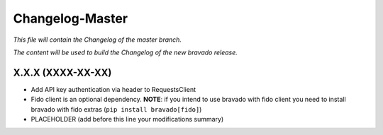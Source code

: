 Changelog-Master
================

*This file will contain the Changelog of the master branch.*

*The content will be used to build the Changelog of the new bravado release.*

X.X.X (XXXX-XX-XX)
------------------
- Add API key authentication via header to RequestsClient
- Fido client is an optional dependency. **NOTE**: if you intend to use bravado with fido client you need to install bravado with fido extras (``pip install bravado[fido]``)
- PLACEHOLDER (add before this line your modifications summary)
